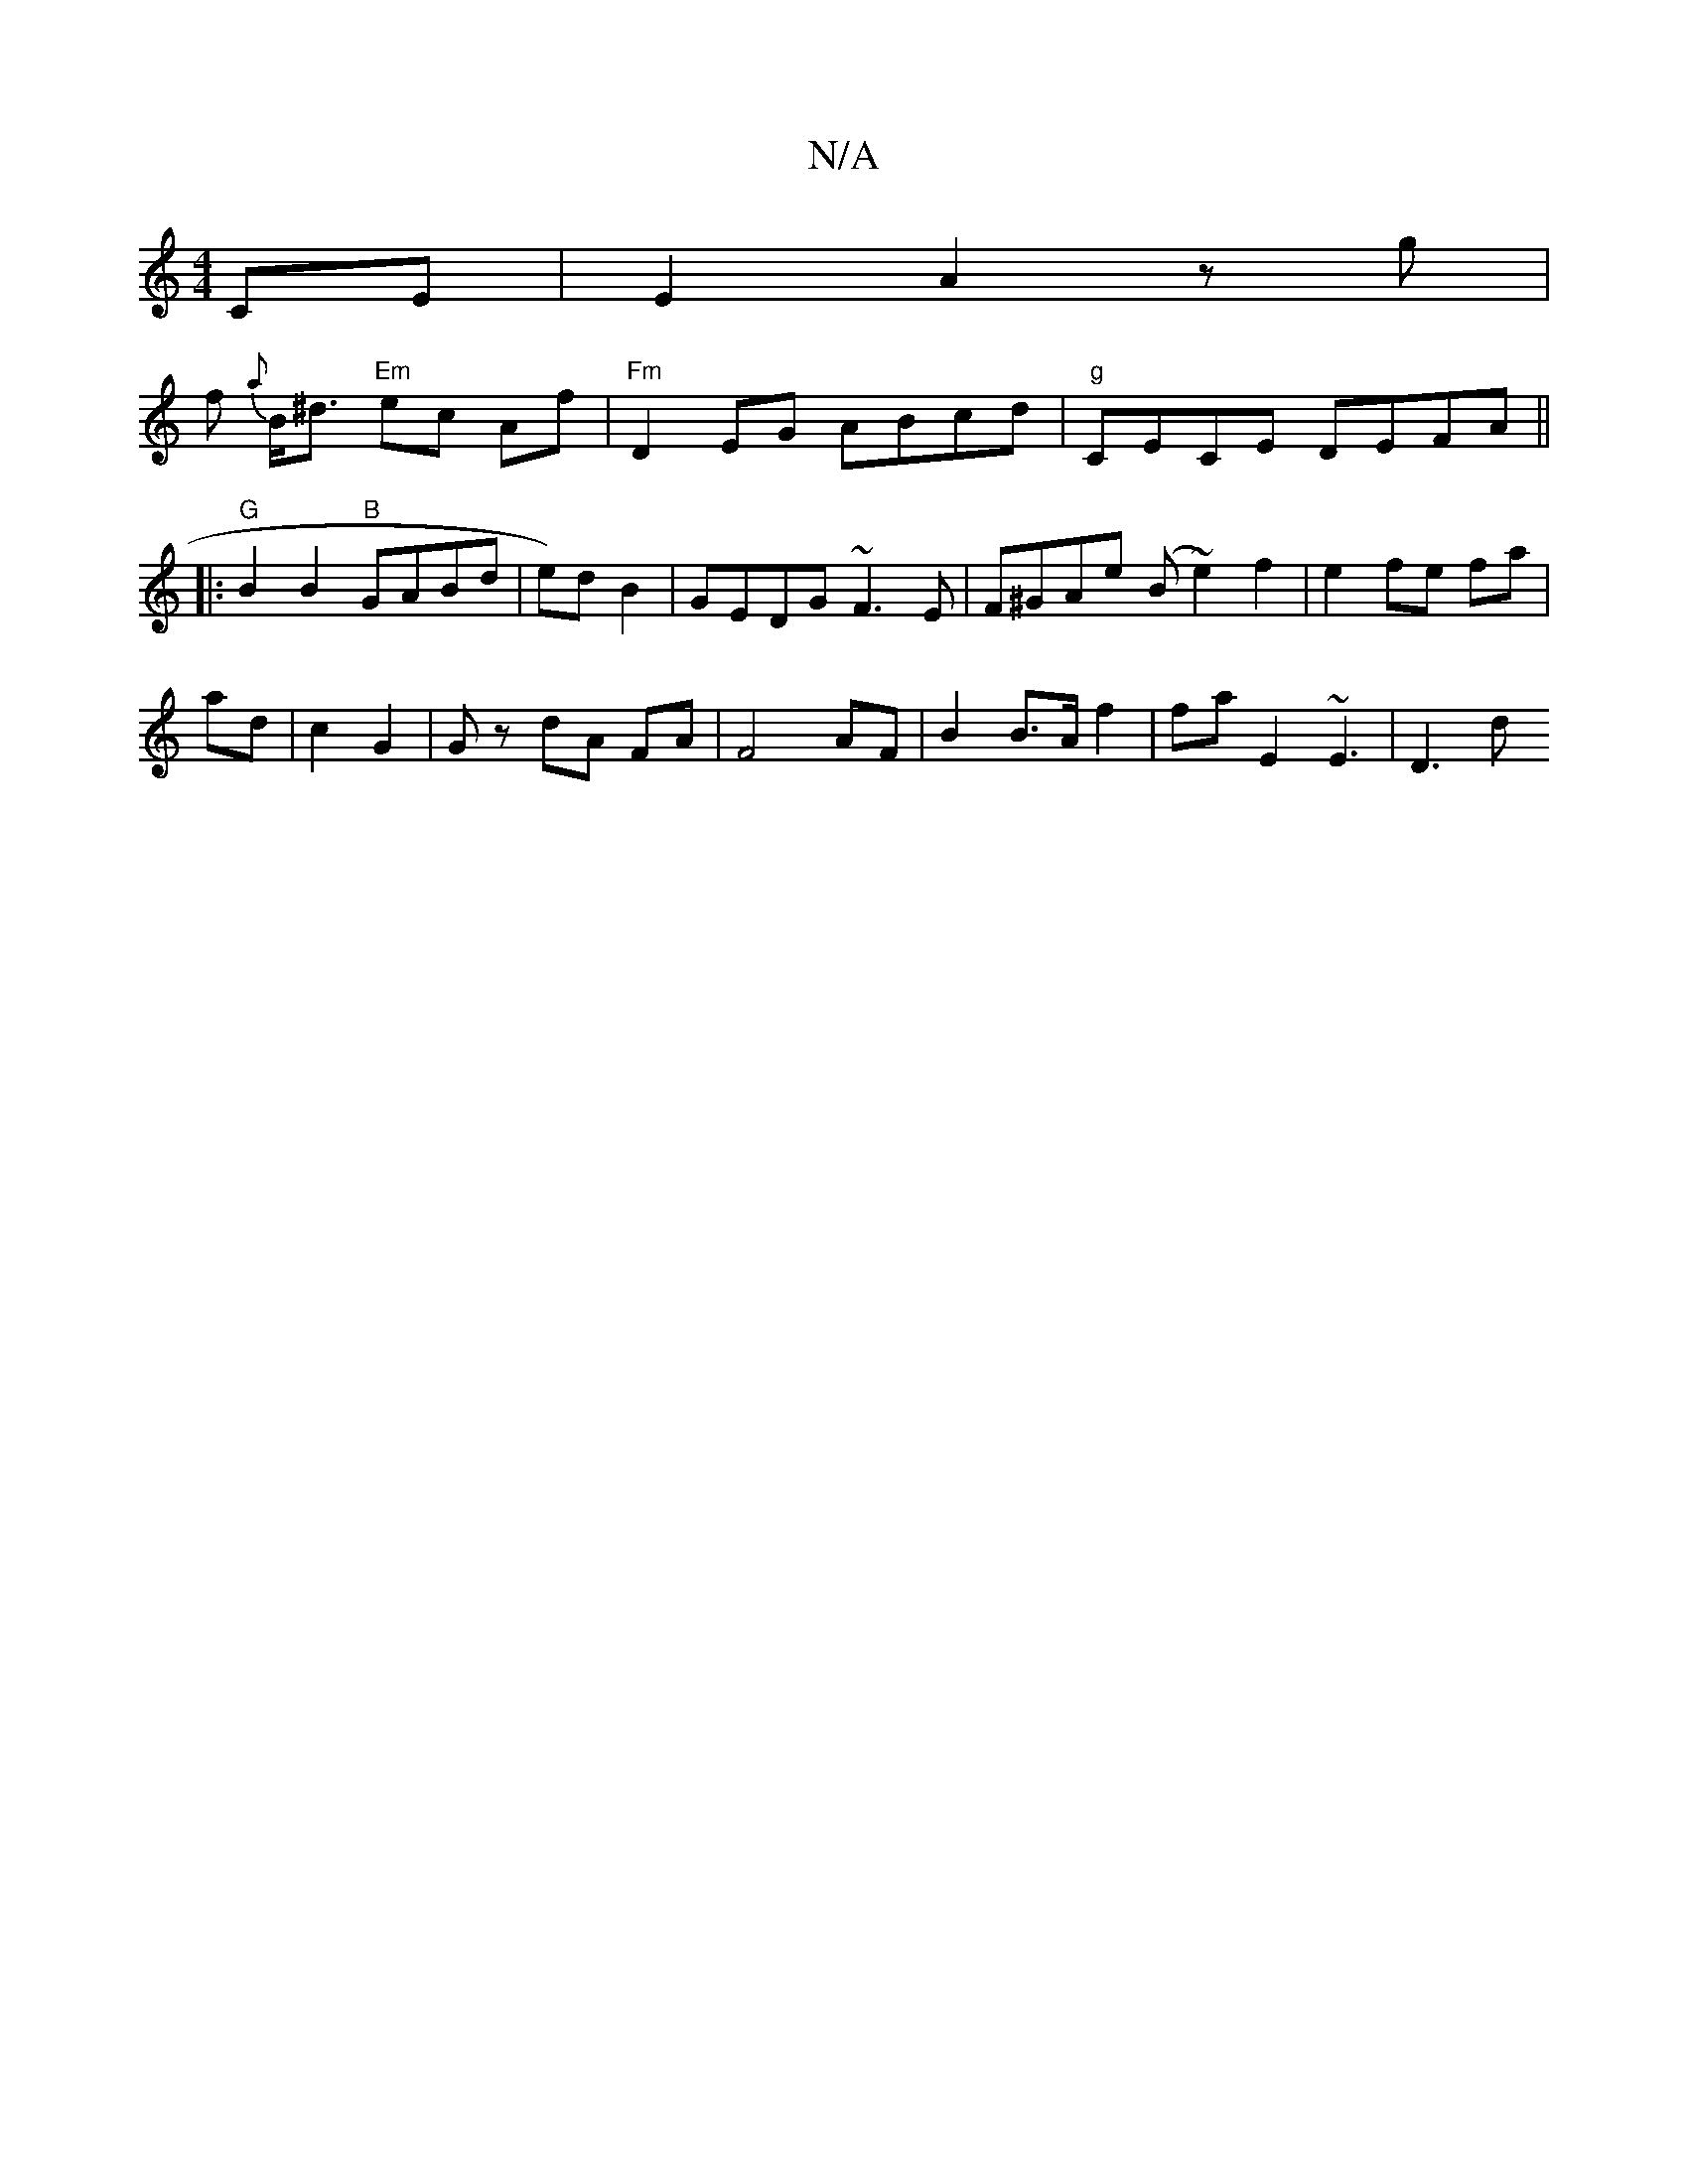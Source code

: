 X:1
T:N/A
M:4/4
R:N/A
K:Cmajor
 CE | E2 A2zg |
f {a}B<^d "Em" ec Af | "Fm" D2 EG ABcd | "g"CECE DEFA ||
|: "G"B2B2 "B"GABd | e)dB2|GEDG ~F3E|F^GAe (B ~e2) f2 | e2 fe fa |
ad | c2 G2 | Gz dA FA | F4 AF | B2 B>A f2 | fa E2 ~E3 | D3-d